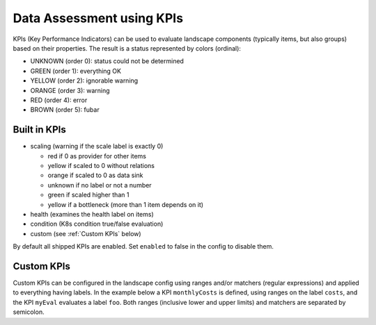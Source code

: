 Data Assessment using KPIs
==========================

KPIs (Key Performance Indicators) can be used to evaluate landscape components (typically items, but also groups) based on
their properties. The result is a status represented by colors (ordinal):

* UNKNOWN (order 0): status could not be determined
* GREEN (order 1): everything OK
* YELLOW (order 2): ignorable warning
* ORANGE (order 3): warning
* RED (order 4): error
* BROWN (order 5): fubar


Built in KPIs
-------------

* scaling (warning if the scale label is exactly 0)

  * red if 0 as provider for other items

  * yellow if scaled to 0 without relations

  * orange if scaled to 0 as data sink

  * unknown if no label or not a number

  * green if scaled higher than 1

  * yellow if a bottleneck (more than 1 item depends on it)

* health (examines the health label on items)
* condition (K8s condition true/false evaluation)
* custom (see :ref:`Custom KPIs` below)

By default all shipped KPIs are enabled. Set ``enabled`` to false in the config to disable them.

Custom KPIs
-----------

Custom KPIs can be configured in the landscape config using ranges and/or matchers (regular expressions) and applied to everything having labels.
In the example below a KPI ``monthlyCosts`` is defined, using ranges on the label ``costs``, and the KPI ``myEval`` evaluates a
label ``foo``. Both ranges (inclusive lower and upper limits) and matchers are separated by semicolon.

.. code-block:: yaml
   :linenos:

    identifier: kpi_example
    name: Using KPIs for data assessment

    config:
      kpis:
        monthlyCosts:
          description: Evaluates the monthly maintenance costs
          label: costs
          ranges:
            GREEN: 0;99.999999
            YELLOW: 100;199.999999
            RED: 200;499.999999
            BROWN: 500;1000000
        myEval:
          description: evaluate the label "foo"
          label: foo
          matches:
            GREEN: "OK;good;nice"
            RED: "BAD;err.*"
        health:
          description: can be overridden
        scaling:
          enabled: false
